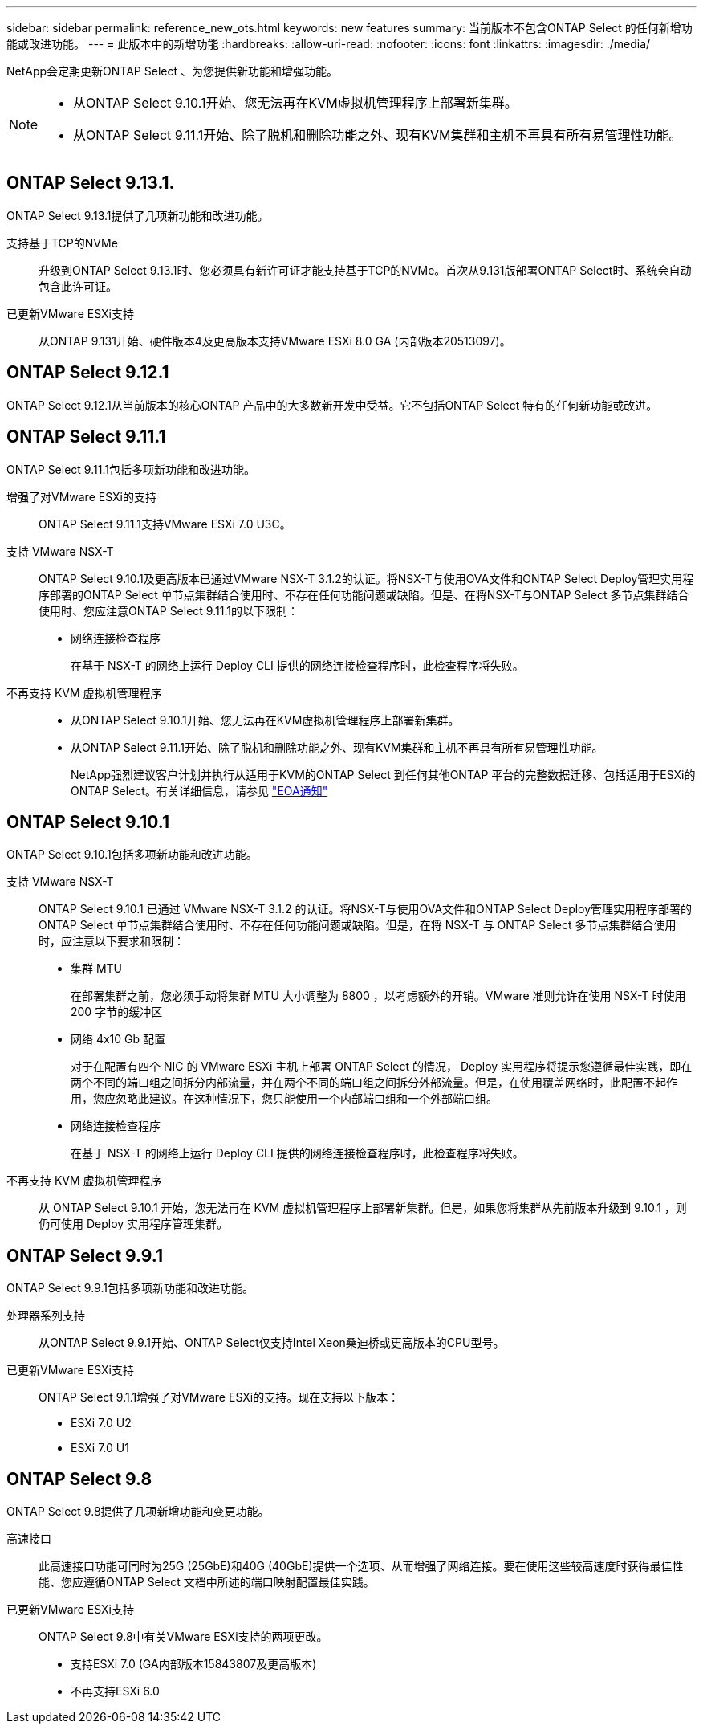 ---
sidebar: sidebar 
permalink: reference_new_ots.html 
keywords: new features 
// summary: The current release includes several new features and improvements specific to ONTAP Select. 
summary: 当前版本不包含ONTAP Select 的任何新增功能或改进功能。 
---
= 此版本中的新增功能
:hardbreaks:
:allow-uri-read: 
:nofooter: 
:icons: font
:linkattrs: 
:imagesdir: ./media/


[role="lead"]
NetApp会定期更新ONTAP Select 、为您提供新功能和增强功能。

[NOTE]
====
* 从ONTAP Select 9.10.1开始、您无法再在KVM虚拟机管理程序上部署新集群。
* 从ONTAP Select 9.11.1开始、除了脱机和删除功能之外、现有KVM集群和主机不再具有所有易管理性功能。


====


== ONTAP Select 9.13.1.

ONTAP Select 9.13.1提供了几项新功能和改进功能。

支持基于TCP的NVMe:: 升级到ONTAP Select 9.13.1时、您必须具有新许可证才能支持基于TCP的NVMe。首次从9.131版部署ONTAP Select时、系统会自动包含此许可证。
已更新VMware ESXi支持:: 从ONTAP 9.131开始、硬件版本4及更高版本支持VMware ESXi 8.0 GA (内部版本20513097)。




== ONTAP Select 9.12.1

ONTAP Select 9.12.1从当前版本的核心ONTAP 产品中的大多数新开发中受益。它不包括ONTAP Select 特有的任何新功能或改进。



== ONTAP Select 9.11.1

ONTAP Select 9.11.1包括多项新功能和改进功能。

增强了对VMware ESXi的支持:: ONTAP Select 9.11.1支持VMware ESXi 7.0 U3C。
支持 VMware NSX-T:: ONTAP Select 9.10.1及更高版本已通过VMware NSX-T 3.1.2的认证。将NSX-T与使用OVA文件和ONTAP Select Deploy管理实用程序部署的ONTAP Select 单节点集群结合使用时、不存在任何功能问题或缺陷。但是、在将NSX-T与ONTAP Select 多节点集群结合使用时、您应注意ONTAP Select 9.11.1的以下限制：
+
--
* 网络连接检查程序
+
在基于 NSX-T 的网络上运行 Deploy CLI 提供的网络连接检查程序时，此检查程序将失败。



--
不再支持 KVM 虚拟机管理程序::
+
--
* 从ONTAP Select 9.10.1开始、您无法再在KVM虚拟机管理程序上部署新集群。
* 从ONTAP Select 9.11.1开始、除了脱机和删除功能之外、现有KVM集群和主机不再具有所有易管理性功能。
+
NetApp强烈建议客户计划并执行从适用于KVM的ONTAP Select 到任何其他ONTAP 平台的完整数据迁移、包括适用于ESXi的ONTAP Select。有关详细信息，请参见 https://mysupport.netapp.com/info/communications/ECMLP2877451.html["EOA通知"^]



--




== ONTAP Select 9.10.1

ONTAP Select 9.10.1包括多项新功能和改进功能。

支持 VMware NSX-T:: ONTAP Select 9.10.1 已通过 VMware NSX-T 3.1.2 的认证。将NSX-T与使用OVA文件和ONTAP Select Deploy管理实用程序部署的ONTAP Select 单节点集群结合使用时、不存在任何功能问题或缺陷。但是，在将 NSX-T 与 ONTAP Select 多节点集群结合使用时，应注意以下要求和限制：
+
--
* 集群 MTU
+
在部署集群之前，您必须手动将集群 MTU 大小调整为 8800 ，以考虑额外的开销。VMware 准则允许在使用 NSX-T 时使用 200 字节的缓冲区

* 网络 4x10 Gb 配置
+
对于在配置有四个 NIC 的 VMware ESXi 主机上部署 ONTAP Select 的情况， Deploy 实用程序将提示您遵循最佳实践，即在两个不同的端口组之间拆分内部流量，并在两个不同的端口组之间拆分外部流量。但是，在使用覆盖网络时，此配置不起作用，您应忽略此建议。在这种情况下，您只能使用一个内部端口组和一个外部端口组。

* 网络连接检查程序
+
在基于 NSX-T 的网络上运行 Deploy CLI 提供的网络连接检查程序时，此检查程序将失败。



--
不再支持 KVM 虚拟机管理程序:: 从 ONTAP Select 9.10.1 开始，您无法再在 KVM 虚拟机管理程序上部署新集群。但是，如果您将集群从先前版本升级到 9.10.1 ，则仍可使用 Deploy 实用程序管理集群。




== ONTAP Select 9.9.1

ONTAP Select 9.9.1包括多项新功能和改进功能。

处理器系列支持:: 从ONTAP Select 9.9.1开始、ONTAP Select仅支持Intel Xeon桑迪桥或更高版本的CPU型号。
已更新VMware ESXi支持:: ONTAP Select 9.1.1增强了对VMware ESXi的支持。现在支持以下版本：
+
--
* ESXi 7.0 U2
* ESXi 7.0 U1


--




== ONTAP Select 9.8

ONTAP Select 9.8提供了几项新增功能和变更功能。

高速接口:: 此高速接口功能可同时为25G (25GbE)和40G (40GbE)提供一个选项、从而增强了网络连接。要在使用这些较高速度时获得最佳性能、您应遵循ONTAP Select 文档中所述的端口映射配置最佳实践。
已更新VMware ESXi支持:: ONTAP Select 9.8中有关VMware ESXi支持的两项更改。
+
--
* 支持ESXi 7.0 (GA内部版本15843807及更高版本)
* 不再支持ESXi 6.0


--

